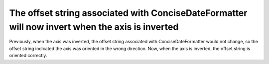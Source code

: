The offset string associated with ConciseDateFormatter will now invert when the axis is inverted
~~~~~~~~~~~~~~~~~~~~~~~~~~~~~~~~~~~~~~~~~~~~~~~~~~~~~~~~~~~~~~~~~~~~~~~~~~~~~~~~~~~~~~~~~~~~~~~~
Previously, when the axis was inverted, the offset string associated with ConciseDateFormatter would not change,
so the offset string indicated the axis was oriented in the wrong direction. Now, when the axis is inverted, the offset
string is oriented correctly.
